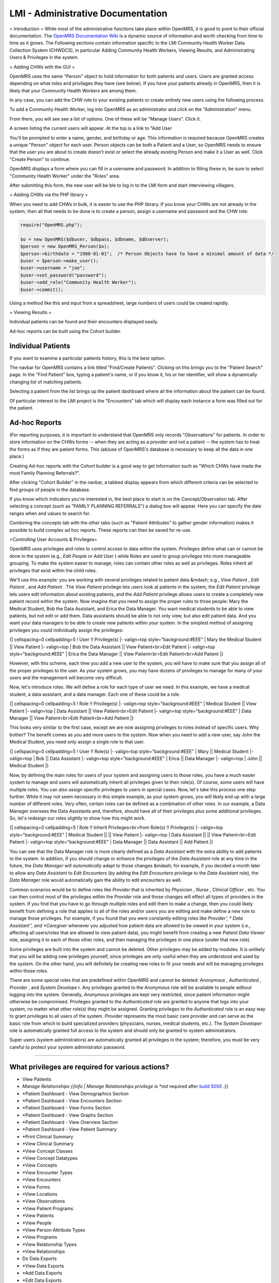 LMI - Administrative Documentation
==================================

= Introduction =
While most of the administrative functions take place within OpenMRS, it is good to point to their official documentation. The  `OpenMRS Documentation Wiki <http://openmrs.org/wiki/Documentation>`_  is a dynamic source of information and worth checking from time to time as it grows. The Following sections contain information specific to the LMI Community Health Worker Data Collection System (CHWDCS), in particular Adding Community Health Workers, Viewing Results, and Administrating Users & Privileges in the system.

= Adding CHWs with the GUI =

.. image:: images/To_administrator.png
    :align: center

.. image:: images/Manage_users.png
    :align: center

OpenMRS uses the same "Person" object to hold information for both patients and users. Users are granted access depending on what roles and privilages they have (see below).  If you have your patients already in OpenMRS, then it is likely that your Community Health Workers are among them.

In any case, you can add the CHW role to your existing patients or create entirely new users using the following process.

.. image:: images/Add_user.png
    :align: center

.. image:: images/Create_user.png
    :align: center

To add a Community Health Worker, log into OpenMRS as an administrator and click on the "Administration" menu.

.. image:: images/Manage_user.png
    :align: center

From there, you will see see a list of options.  One of these will be "Manage Users".  Click it.

A screen listing the current users will appear.  At the top is a link to "Add User

You'll be prompted to enter a name, gender, and birthday or age.  This information is required because OpenMRS creates a unique "Person" object for each user.  Person objects can be both a Patient and a User, so OpenMRS needs to ensure that the user you are about to create doesn't exist or select the already existing Person and make it a User as well.  Click "Create Person" to continue.

OpenMRS displays a form where you can fill in a username and password.  In addition to filling these in, be sure to select "Community Health Worker" under the "Roles" area.

After submitting this form, the new user will be ble to log in to the LMI form and start interviewing villagers.

= Adding CHWs via the PHP library =

When you need to add CHWs in bulk, it is easier to use the PHP library.  If you know your CHWs are not already in the system, then all that needs to be done is to create a person, assign a username and password and the CHW role:

.. code-block:: php

    require("OpenMRS.php");
     
    $o = new OpenMRS($dbuser, $dbpass, $dbname, $dbserver);
    $person = new OpenMRS_Person($o);
    $person->birthdate = "1980-01-01";  /* Person Objects have to have a minimal amount of data */
    $user = $person->make_user();
    $user->username = "joe";
    $user->set_password("password");
    $user->add_role("Community Health Worker");
    $user->commit();
    

Using a method like this and input from a spreadsheet, large numbers of users could be created rapidly.

= Viewing Results =

Individual patients can be found and their encounters displayed easily.

Ad-hoc reports can be built using the Cohort builder.

Individual Patients
^^^^^^^^^^^^^^^^^^^

If you want to examine a particular patients history, this is the best option.

The navbar for OpenMRS contains a link titled "Find/Create Patients".  Clicking on this brings you to the "Patient Search" page.  In the "Find Patient" box, typing a patient's name, or if you know it, his or her identifier, will show a dynamically changing list of matching patients.

Selecting a patient from the list brings up the patient dashboard where all the information about the patient can be found.

Of particular interest to the LMI project is the "Encounters" tab which will display each instance a form was filled out for the patient.

Ad-hoc Reports
^^^^^^^^^^^^^^

(For reporting purposes, it is important to understand that OpenMRS only records "Observations" for patients.  In order to store information on the CHWs forms -- when they are acting as a provider and not a patient -- the system has to treat the forms as if they are patient forms.  This (ab)use of OpenMRS's database is necessary to keep all the data in one place.)

Creating Ad-hoc reports with the Cohort builder is a good way to get information such as "Which CHWs have made the most Family Planning Referrals?".

After clicking "Cohort Builder" in the navbar, a tabbed display appears from which different criteria can be selected to find groups of people in the database.

If you know which indicators you're interested in, the best place to start is on the Concept/Observation tab.  After selecting a concept (such as "FAMILY PLANNING REFERRALS") a dialog box will appear.  Here you can specify the date ranges when and values to search for.

Combining the concepts tab with the other tabs (such as "Patient Attributes" to gather gender information) makes it possible to build complex ad hoc reports.  These reports can then be saved for re-use.

=Controlling User Accounts & Privileges=

OpenMRS uses privileges and roles to control access to data within the system.  Privileges define what can or cannot be done in the system (e.g., *Edit People*  or *Add User* ) while Roles are used to group privileges into more manageable grouping.  To make the system easier to manage, roles can contain other roles as well as privileges.  Roles inherit all privileges that exist within the child roles.

We'll use this example: you are working with several privileges related to patient data &mdash; e.g., *View Patient* , *Edit Patient* , and *Add Patient* .  The *View Patient*  privilege lets users look at patients in the system, the *Edit Patient*  privilege lets users edit information about existing patients, and the *Add Patient*  privilege allows users to create a completely new patient record within the system.  Now imagine that you need to assign the proper rules to three people: Mary the Medical Student, Bob the Data Assistant, and Erica the Data Manager.  You want medical students to be able to view patients, but not edit or add them.  Data assistants should be able to not only view, but also edit patient data.  And you want your data managers to be able to create new patients within your system.  In the simplest method of assigning privileges you could individually assign the privileges:

{| cellspacing=0 cellpadding=5
! User !! Privilege(s)
|- valign=top style="background:#EEE"
| Mary the Medical Student || View Patient
|- valign=top
| Bob the Data Assistant || View Patient<br>Edit Patient
|- valign=top style="background:#EEE"
| Erica the Data Manager || View Patient<br>Edit Patient<br>Add Patient
|}

However, with this scheme, each time you add a new user to the system, you will have to make sure that you assign all of the proper privileges to the user.  As your system grows, you may have dozens of privileges to manage for many of your users and the management will become very difficult.

Now, let's introduce roles.  We will define a role for each type of user we need.  In this example, we have a medical student, a data assistant, and a data manager.  Each one of these could be a role.

{| cellspacing=0 cellpadding=5
! Role !! Privilege(s)
|- valign=top style="background:#EEE"
| Medical Student || View Patient
|- valign=top
| Data Assistant || View Patient<br>Edit Patient
|- valign=top style="background:#EEE"
| Data Manager || View Patient<br>Edit Patient<br>Add Patient
|}

This looks very similar to the first case, except we are now assigning privileges to roles instead of specific users.  Why bother?  The benefit comes as you add more users to the system.  Now when you need to add a new user, say John the Medical Student, you need only assign a single role to that user.

{| cellspacing=0 cellpadding=5
! User !! Role(s)
|- valign=top style="background:#EEE"
| Mary || Medical Student
|- valign=top
| Bob || Data Assistant
|- valign=top style="background:#EEE"
| Erica || Data Manager
|- valign=top
| John || Medical Student
|}

Now, by defining the main roles for users of your system and assigning users to those roles, you have a much easier system to manage and users will automatically inherit all privileges given to their role(s).  Of course, some users will have multiple roles.  You can also assign specific privileges to users in special cases.   Now, let's take this process one step further.  While it may not seem necessary in this simple example, as your system grows, you will likely end up with a large number of different roles.  Very often, certain roles can be defined as a combination of other roles.  In our example, a Data Manager oversees the Data Assistants and, therefore, should have all of their privileges *plus*  some additional privileges.  So, let's redesign our roles slightly to show how this might work.

{| cellspacing=0 cellpadding=5
! Role !! Inherit Privileges<br>from Role(s) !! Privilege(s)
|- valign=top style="background:#EEE"
| Medical Student || || View Patient
|- valign=top
| Data Assistant || || View Patient<br>Edit Patient
|- valign=top style="background:#EEE"
| Data Manager || Data Assistant || Add Patient
|}

You can see that the Data Manager role is more clearly defined as a *Data Assistant*  with the extra ability to add patients to the system.  In addition, if you should change or enhance the privileges of the *Data Assistant*  role at any time in the future, the *Data Manager*  will *automatically*  adapt to those changes &mdash; for example, if you decided a month later to allow any *Data Assistant*  to *Edit Encounters*  (by adding the *Edit Encounters*  privilege to the *Data Assistant*  role), the *Data Manager*  role would automatically gain the ability to edit encounters as well.

Common scenarios would be to define roles like *Provider*  that is inherited by *Physician* , *Nurse* , *Clinical Officer* , etc.  You can then control most of the privileges within the *Provider*  role and those changes will effect all types of providers in the system.  If you find that you have to go through multiple roles and edit them to make a change, then you could likely benefit from defining a role that applies to all of the roles and/or users you are editing and make define a new role to manage those privileges.  For example, if you found that you were constantly editing roles like *Provider', * Data Assistant'', and *Caregiver*  whenever you adjusted how patient data are allowed to be viewed in your system (i.e., affecting all users/roles that are allowed to view patient data), you might benefit from creating a new *Patient Data Viewer*  role, assigning it to each of those other roles, and then managing the privileges in one place (under that new role).

Some privileges are built into the system and cannot be deleted.  Other privileges may be added by modules.  It is unlikely that you will be adding new privileges yourself, since privileges are only useful when they are understood and used by the system.  On the other hand, you will definitely be creating new roles to fit your needs and will be managing privileges within those roles.

There are some special roles that are predefined within OpenMRS and cannot be deleted: *Anonymous* , *Authenticated* , *Provider* , and *System Develope* r.  Any privileges granted to the *Anonymous*  role will be available to people without logging into the system.  Generally, *Anonymous*  privileges are kept very restricted, since patient information might otherwise be compromised.  Privileges granted to the *Authenticated*   role are granted to anyone that logs into your system, no matter what other role(s) they might be assigned.  Granting privileges to the *Authenticated*  role is an easy way to grant privileges to all users of the system.  *Provider*  represents the most basic care provider and can serve as the basic role from which to build specialized providers (physicians, nurses, medical students, etc.).  The *System Developer*  role is automatically granted full access to the system and should only be granted to system administrators.

Super users (system administrators) are automatically granted all privileges in the system; therefore, you must be very careful to protect your system administrator password.

----

What privileges are required for various actions?
^^^^^^^^^^^^^^^^^^^^^^^^^^^^^^^^^^^^^^^^^^^^^^^^^

* View Patients
* *Manage Relationships {{info | Manage Relationships privilege is *not* required after  `build 5050 <http://dev.openmrs.org/changeset/5050>`_ .}}
* *Patient Dashboard - View Demographics Section
* *Patient Dashboard - View Encounters Section
* *Patient Dashboard - View Forms Section
* *Patient Dashboard - View Graphs Section
* *Patient Dashboard - View Overview Section
* *Patient Dashboard - View Patient Summary
* *Print Clinical Summary
* *View Clinical Summary
* *View Concept Classes
* *View Concept Datatypes
* *View Concepts
* *View Encounter Types
* *View Encounters
* *View Forms
* *View Locations
* *View Observations
* *View Patient Programs
* *View Patients
* *View People
* *View Person Attribute Types
* *View Programs
* *View Relationship Types
* *View Relationships

* Do Data Exports
* *View Data Exports
* *Add Data Exports
* *Edit Data Exports
* *Delete Data Exports

* Work with Programs
* *Manage Programs - Required to add a new program, work flow, etc.
* *Edit Patient Programs - Required to allow a user to change the program that a patient is in.

* Tribes
* *Manage Tribes
* *Edit Person Tribe - Assign a patient to a tribe.  Only required if global property restrict_patient_attribute.tribe is set to true

This section covered under the [ `OpenMRS Public License <http://openmrs.org/wiki/License>`_ ]

